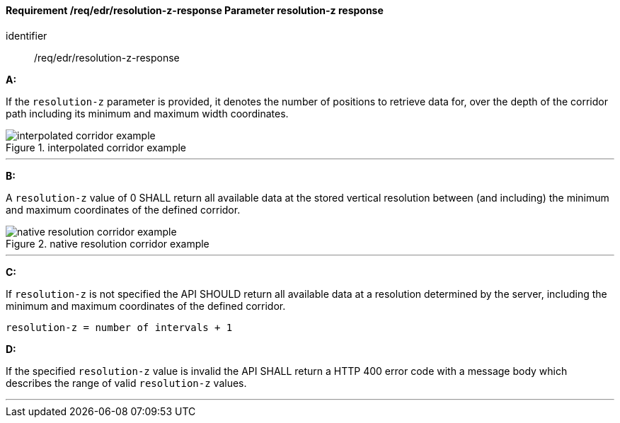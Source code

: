 [[req_edr_resolution-z-response]]
==== *Requirement /req/edr/resolution-z-response* Parameter resolution-z response

[requirement]
====
[%metadata]
identifier:: /req/edr/resolution-z-response

*A:*

If the `resolution-z` parameter is provided, it denotes the number of positions to retrieve data for, over the depth of the corridor path including its minimum and maximum width coordinates.

.interpolated corridor example
image::images/REQ_rc-resolution-z-a.png[interpolated corridor example]

---
*B:*

A `resolution-z` value of 0 SHALL return all available data at the stored vertical resolution between (and including) the minimum and maximum coordinates of the defined corridor.

.native resolution corridor example
image::images/REQ_rc-resolution-z-b.png[native resolution corridor example]

---
*C:*

If `resolution-z` is not specified the API SHOULD return all available data at a resolution determined by the server, including the minimum and maximum coordinates of the defined corridor.


[source,txt]
----
resolution-z = number of intervals + 1
----
*D:*

If the specified `resolution-z` value is invalid the API SHALL return a HTTP 400 error code with a message body which describes the range of valid `resolution-z` values. 

---
====
